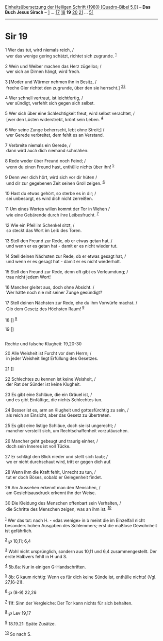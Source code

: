:PROPERTIES:
:ID:       53eb8afa-ea3c-40a9-9ca1-09680b753481
:END:
<<navbar>>
[[../index.html][Einheitsübersetzung der Heiligen Schrift (1980)
[Quadro-Bibel 5.0]]] -- *Das Buch Jesus Sirach* --
[[file:Sir_1.html][1]] ... [[file:Sir_17.html][17]]
[[file:Sir_18.html][18]] *19* [[file:Sir_20.html][20]]
[[file:Sir_21.html][21]] ... [[file:Sir_51.html][51]]

--------------

* Sir 19
  :PROPERTIES:
  :CUSTOM_ID: sir-19
  :END:

<<verses>>

<<v1>>
1 Wer das tut, wird niemals reich, /\\
 wer das wenige gering schätzt, richtet sich zugrunde. ^{[[#fn1][1]]}\\
\\

<<v2>>
2 Wein und Weiber machen das Herz zügellos; /\\
 wer sich an Dirnen hängt, wird frech.\\
\\

<<v3>>
3 [Moder und Würmer nehmen ihn in Besitz, /\\
 freche Gier richtet den zugrunde, über den sie herrscht.]
^{[[#fn2][2]][[#fn3][3]]}\\
\\

<<v4>>
4 Wer schnell vertraut, ist leichtfertig, /\\
 wer sündigt, verfehlt sich gegen sich selbst.\\
\\

<<v5>>
5 Wer sich über eine Schlechtigkeit freut, wird selbst verachtet, /\\
 [wer den Lüsten widerstrebt, krönt sein Leben. ^{[[#fn4][4]]}\\
\\

<<v6>>
6 Wer seine Zunge beherrscht, lebt ohne Streit;] /\\
 wer Gerede verbreitet, dem fehlt es an Verstand.\\
\\

<<v7>>
7 Verbreite niemals ein Gerede, /\\
 dann wird auch dich niemand schmähen.\\
\\

<<v8>>
8 Rede weder über Freund noch Feind; /\\
 wenn du einen Freund hast, enthülle nichts über ihn! ^{[[#fn5][5]]}\\
\\

<<v9>>
9 Denn wer dich hört, wird sich vor dir hüten /\\
 und dir zur gegebenen Zeit seinen Groll zeigen. ^{[[#fn6][6]]}\\
\\

<<v10>>
10 Hast du etwas gehört, so sterbe es in dir; /\\
 sei unbesorgt, es wird dich nicht zerreißen.\\
\\

<<v11>>
11 Um eines Wortes willen kommt der Tor in Wehen /\\
 wie eine Gebärende durch ihre Leibesfrucht. ^{[[#fn7][7]]}\\
\\

<<v12>>
12 Wie ein Pfeil im Schenkel sitzt, /\\
 so steckt das Wort im Leib des Toren.\\
\\

<<v13>>
13 Stell den Freund zur Rede, ob er etwas getan hat, /\\
 und wenn er es getan hat - damit er es nicht wieder tut.\\
\\

<<v14>>
14 Stell deinen Nächsten zur Rede, ob er etwas gesagt hat, /\\
 und wenn er es gesagt hat - damit er es nicht wiederholt.\\
\\

<<v15>>
15 Stell den Freund zur Rede, denn oft gibt es Verleumdung; /\\
 trau nicht jedem Wort!\\
\\

<<v16>>
16 Mancher gleitet aus, doch ohne Absicht. /\\
 Wer hätte noch nie mit seiner Zunge gesündigt?\\
\\

<<v17>>
17 Stell deinen Nächsten zur Rede, ehe du ihm Vorwürfe machst. /\\
 Gib dem Gesetz des Höchsten Raum! ^{[[#fn8][8]]}\\
\\

<<v18>>
18 [] ^{[[#fn9][9]]}

<<v19>>
19 []\\
\\

<<v20>>
**** Rechte und falsche Klugheit: 19,20-30
     :PROPERTIES:
     :CUSTOM_ID: rechte-und-falsche-klugheit-1920-30
     :END:
20 Alle Weisheit ist Furcht vor dem Herrn; /\\
 in jeder Weisheit liegt Erfüllung des Gesetzes.\\
\\

<<v21>>
21 []\\
\\

<<v22>>
22 Schlechtes zu kennen ist keine Weisheit, /\\
 der Rat der Sünder ist keine Klugheit.\\
\\

<<v23>>
23 Es gibt eine Schläue, die ein Gräuel ist, /\\
 und es gibt Einfältige, die nichts Schlechtes tun.\\
\\

<<v24>>
24 Besser ist es, arm an Klugheit und gottesfürchtig zu sein, /\\
 als reich an Einsicht, aber das Gesetz zu übertreten.\\
\\

<<v25>>
25 Es gibt eine listige Schläue, doch sie ist ungerecht; /\\
 mancher verstellt sich, um Rechtschaffenheit vorzutäuschen.\\
\\

<<v26>>
26 Mancher geht gebeugt und traurig einher, /\\
 doch sein Inneres ist voll Tücke.\\
\\

<<v27>>
27 Er schlägt den Blick nieder und stellt sich taub; /\\
 wo er nicht durchschaut wird, tritt er gegen dich auf.\\
\\

<<v28>>
28 Wenn ihm die Kraft fehlt, Unrecht zu tun, /\\
 tut er doch Böses, sobald er Gelegenheit findet.\\
\\

<<v29>>
29 Am Aussehen erkennt man den Menschen, /\\
 am Gesichtsausdruck erkennt ihn der Weise.\\
\\

<<v30>>
30 Die Kleidung des Menschen offenbart sein Verhalten, /\\
 die Schritte des Menschen zeigen, was an ihm ist. ^{[[#fn10][10]]}\\
\\

^{[[#fnm1][1]]} Wer das tut: nach H. - «das wenige» in b meint die im
Einzelfall nicht besonders hohen Ausgaben des Schlemmers; erst die
maßlose Gewohnheit ist gefährlich.

^{[[#fnm2][2]]} ℘ 10,11; 6,4

^{[[#fnm3][3]]} Wohl nicht ursprünglich, sondern aus 10,11 und 6,4
zusammengestellt. Der erste Halbvers fehlt in H und S.

^{[[#fnm4][4]]} 5b.6a: Nur in einigen G-Handschriften.

^{[[#fnm5][5]]} 8b: G kaum richtig: Wenn es für dich keine Sünde ist,
enthülle nichts! (Vgl. 27,16-21).

^{[[#fnm6][6]]} ℘ (8-9) 22,26

^{[[#fnm7][7]]} 11f: Sinn der Vergleiche: Der Tor kann nichts für sich
behalten.

^{[[#fnm8][8]]} ℘ Lev 19,17

^{[[#fnm9][9]]} 18.19.21: Späte Zusätze.

^{[[#fnm10][10]]} So nach S.
